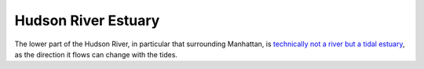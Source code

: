 ====================
Hudson River Estuary
====================

The lower part of the Hudson River, in particular that surrounding
Manhattan, is `technically not a river but a tidal estuary
<https://en.wikipedia.org/wiki/Hudson_River#Geography_and_watershed>`_, as the
direction it flows can change with the tides.
